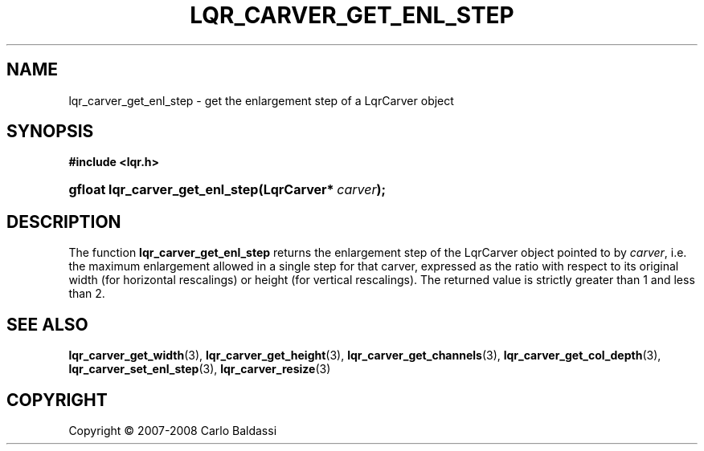 .\"     Title: \fBlqr_carver_get_enl_step\fR
.\"    Author: Carlo Baldassi
.\" Generator: DocBook XSL Stylesheets v1.73.2 <http://docbook.sf.net/>
.\"      Date: 21 Oct 2008
.\"    Manual: LqR library API reference
.\"    Source: LqR library 0.2.0 API (1:0:1)
.\"
.TH "\FBLQR_CARVER_GET_ENL_STEP\FR" "3" "21 Oct 2008" "LqR library 0.2.0 API (1:0:1)" "LqR library API reference"
.\" disable hyphenation
.nh
.\" disable justification (adjust text to left margin only)
.ad l
.SH "NAME"
lqr_carver_get_enl_step - get the enlargement step of a LqrCarver object
.SH "SYNOPSIS"
.sp
.ft B
.nf
#include <lqr\.h>
.fi
.ft
.HP 31
.BI "gfloat lqr_carver_get_enl_step(LqrCarver*\ " "carver" ");"
.SH "DESCRIPTION"
.PP
The function
\fBlqr_carver_get_enl_step\fR
returns the enlargement step of the
LqrCarver
object pointed to by
\fIcarver\fR, i\.e\. the maximum enlargement allowed in a single step for that carver, expressed as the ratio with respect to its original width (for horizontal rescalings) or height (for vertical rescalings)\. The returned value is strictly greater than 1 and less than 2\.
.SH "SEE ALSO"
.PP

\fBlqr_carver_get_width\fR(3), \fBlqr_carver_get_height\fR(3), \fBlqr_carver_get_channels\fR(3), \fBlqr_carver_get_col_depth\fR(3), \fBlqr_carver_set_enl_step\fR(3), \fBlqr_carver_resize\fR(3)
.SH "COPYRIGHT"
Copyright \(co 2007-2008 Carlo Baldassi
.br
